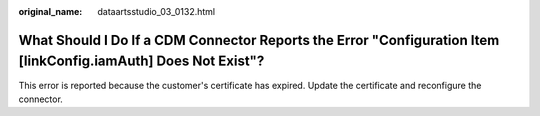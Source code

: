 :original_name: dataartsstudio_03_0132.html

.. _dataartsstudio_03_0132:

What Should I Do If a CDM Connector Reports the Error "Configuration Item [linkConfig.iamAuth] Does Not Exist"?
===============================================================================================================

This error is reported because the customer's certificate has expired. Update the certificate and reconfigure the connector.
